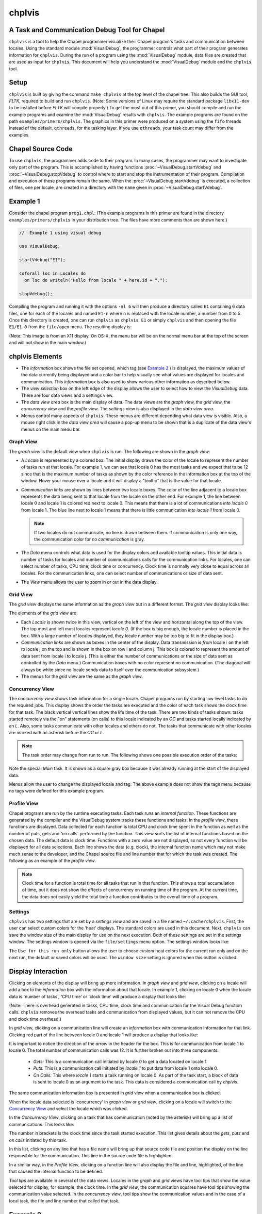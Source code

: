 .. _chplvis:

.. default-domain:: chpl

-------
chplvis
-------
A Task and Communication Debug Tool for Chapel
----------------------------------------------

``chplvis`` is a tool to help the Chapel programmer visualize their
Chapel program's tasks and communication between locales.  Using the
standard module :mod:`VisualDebug`, the programmer controls what part
of their program generates information for ``chplvis``.  During the run of
a program using the :mod:`VisualDebug` module, data files are
created that are used as input for ``chplvis``.  This document
will help you understand the :mod:`VisualDebug` module and the
``chplvis`` tool.


Setup
-----

``chplvis`` is built by giving the command ``make chplvis`` at the top level of
the chapel tree.  This also builds the GUI tool, *FLTK*, required to build and
run ``chplvis``.  (Note: Some versions of Linux may require the standard
package ``libx11-dev`` to be installed before *FLTK* will compile properly.)
To get the most out of this primer, you should compile and run the example
programs and examine the :mod:`VisualDebug` results with ``chplvis``.  The
example programs are found on the path ``examples/primers/chplvis``.  The
graphics in this primer were produced on a system using the ``fifo`` threads
instead of the default, ``qthreads``, for the tasking layer.   If you use
``qthreads``, your task count may differ from the examples.


Chapel Source Code
------------------

To use ``chplvis``, the programmer adds code to their program.  In many
cases, the programmer may want to investigate only part of the program.  This
is accomplished by having functions :proc:`~VisualDebug.startVdebug` and
:proc:`~VisualDebug.stopVdebug` to control where to start and stop the
instrumentation of their program.  Compilation and execution of these programs
remain the same.  When the :proc:`~VisualDebug.startVdebug` is executed, a
collection of files, one per locale, are created in a directory with the
``name`` given in :proc:`~VisualDebug.startVdebug`.


Example 1
---------

Consider the chapel program ``prog1.chpl``: (The example programs in this
primer are found in the directory ``examples/primers/chplvis`` in your
distribution tree.  The files have more comments than are shown here.)

.. code-block:: chapel

     //  Example 1 using visual debug

     use VisualDebug;

     startVdebug("E1");

     coforall loc in Locales do
       on loc do writeln("Hello from locale " + here.id + ".");

     stopVdebug();

Compiling the program and running it with the options ``-nl 6`` will then
produce a directory called ``E1`` containing 6 data files, one
for each of the locales and named ``E1-n`` where ``n`` is
replaced with the locale number, a number from 0 to 5.  Once this
directory is created, one can run ``chplvis`` as ``chplvis E1`` or
simply ``chplvis`` and then opening the file ``E1/E1-0``
from the ``file/open`` menu.  The resulting display is:

.. image:: E1.png

(Note: This image is from an X11 display.  On OS-X, the menu bar
will be on the normal menu bar at the top of the screen and will
not show in the main window.)


chplvis Elements
----------------

- The *information* box shows the file set opened, which tag (see
  `Example 2`_ ) is displayed, the maximum values of the data
  currently being displayed and a color bar to help visually see what
  values are displayed for locales and communication.  This
  *information* box is also used to show various other information as
  described below.

- The *view selection* box on the left edge of the display allows the
  user to select how to view the *VisualDebug* data.  There are four
  data views and a settings view.

- The *data view area* box is the main display of data.  The data views
  are the *graph* view, the *grid* view, the *concurrency* view and the
  *profile* view.  The *settings* view is also displayed in the
  *data view area*.

- Menus control many aspects of ``chplvis``.   These menus are different
  depending what data view is visible.   Also, a mouse right click
  in the *data view area* will cause a pop-up menu to be shown that
  is a duplicate of the data view's menus on the main menu bar.

  
Graph View
~~~~~~~~~~

The *graph view* is the default view when ``chplvis`` is run. The
following are shown in the *graph view*:

- A *Locale* is represented by a colored box.  The initial display
  draws the color of the locale to represent the number of tasks run
  at that locale.  For example 1, we can see that locale 0 has the
  most tasks and we expect that to be 12 since that is the maximum
  number of tasks as shown by the color reference in the information
  box at the top of the window.  Hover your mouse over a locale and it
  will display a "tooltip" that is the value for that locale.

- *Communication links* are shown by lines between two
  locale boxes.  The color of the line adjacent to a locale box
  represents the data being sent to that locale from the locale on
  the other end.   For example 1, the line between locale 0 and
  locale 1 is colored red next to locale 0.  This means that there
  is a lot of communications *into locale 0* from locale 1.
  The blue line next to locale 1 means that there is little
  communication *into locale 1* from locale 0.

  .. note::

    If two locales do not communicate, no line is drawn between them.  If
    communication is only one way, the communication color for *no
    communication* is gray.

- The *Data* menu controls what data is used for the display colors
  and available tooltip values.  This initial data is number of tasks
  for locales and number of communications calls for the communication
  links.  For locales, one can select number of tasks, CPU time, clock
  time or concurrency.  Clock time is normally very close to equal
  across all locales.  For the communication links, one can select
  number of communications or size of data sent.

- The *View* menu allows the user to zoom in or out in the data display.

Grid View
~~~~~~~~~

The *grid view* displays the same information as the *graph view* but in
a different format. The *grid view* display looks like:

.. image:: E1-grid.png

The elements of the *grid view* are:

- Each *Locale* is shown twice in this view, vertical on the left of
  the view and horizontal along the top of the view.  The top most
  and left most locales represent *locale 0*.  (If the box is big enough,
  the locale number is placed in the box.  With a large number of locales
  displayed, they locale number may be too big to fit in the display box.)

- *Communication links* are shown as boxes in the center of the display.
  Data transmission is *from* locale i on the left *to* locale j on the top
  and is shown in the box on row i and column j.  This box is colored to
  represent the amount of data sent from locale i to locale j.  (This is
  either the number of communications or the size of data sent as controlled
  by the *Data* menu.)  Communication boxes with no color represent no
  communication.  (The diagonal will always be white since no locale sends
  data to itself over the communication subsystem.)

- The menus for the *grid view* are the same as the *graph view*.

.. _`Concurrency View`:
  
Concurrency View
~~~~~~~~~~~~~~~~

The *concurrency view* shows task information for a single locale.  Chapel
programs run by starting low level tasks to do the required jobs. This
display shows the order the tasks are executed and the color of each
task shows the clock time for that task.  The black vertical vertical
lines show the life time of the task.  There are two kinds of tasks
shown: tasks started remotely via the "on" statements (on calls) to
this locale indicated by an *OC* and tasks started locally indicated
by an *L*.  Also, some tasks communicate with other locales and others
do not.   The tasks that communicate with other locales are marked with
an asterisk before the *OC* or *L*.

.. note::

  The task order may change from run to run.  The following shows one possible
  execution order of the tasks:

.. image:: E1-L0-cw.png

Note the special *Main* task.  It is shown as a square gray box because
it was already running at the start of the displayed data.

Menus allow the user to change the displayed locale and tag.  The
above example does not show the tags menu because no tags were
defined for this example program.


Profile View
~~~~~~~~~~~~

Chapel programs are run by the runtime executing tasks.  Each task runs
an *internal function*.   These functions are generated by the compiler and
the VisualDebug system tracks these functions and tasks.   In the *profile
view*, these functions are displayed.   Data collected for each function is
total CPU and clock time spent in the function as well as the number of
puts, gets and 'on calls' performed by the function.   This view sorts the
list of internal functions based on the chosen data.  The default data
is clock time.  Functions with a zero value are not displayed, so not
every function will be displayed for all data selections.  Each line
shows the data (e.g. clock), the internal function name which may not
make much sense to the developer, and the Chapel source file and line number
that for which the task was created.  The following
as an example of the *profile view*.

.. image:: E1-prof.png

.. note::

   Clock time for a function is total time for all tasks that
   run in that function.  This shows a total accumulation of time, but
   it does not show the effects of concurrency on running time of the
   program.  At the current time, the data does not easily yield the
   total time a function contributes to the overall time of a program.

Settings
~~~~~~~~

``chplvis`` has two settings that are set by a *settings view* and are
saved in a file named ``~/.cache/chplvis``.   First, the user can
select custom colors for the 'heat' displays.  The standard colors are
used in this document.  Next, ``chplvis`` can save the window size
of the main display for use on the next execution.   Both of these
settings are set in the settings window.  The settings window is
opened via the ``file/settings`` menu option.  The settings window
looks like:

.. image:: S1.png

The ``Use for this run only`` button allows the user to choose custom
heat colors for the current run only and on the next run, the default
or saved colors will be used.   The ``window size`` setting is 
ignored when this button is clicked.
   
   
Display Interaction
-------------------

Clicking on elements of the display will bring up more information.
In *graph view* and *grid view*, clicking on a locale will add a box
to the *information* box with the information about that locale.  In
example 1, clicking on locale 0 when the locale data is 'number of
tasks', 'CPU time' or 'clock time' will produce a display that looks
like:

.. image:: E1-L0.png

(Note: There is overhead generated in tasks, CPU time, clock time and
communication for the Visual Debug function calls.  ``chplvis`` removes
the overhead tasks and communication from displayed values, but it can
not remove the CPU and clock time overhead.)

In *grid view*, clicking on a communication line will create an
*information* box with communication information for that link.  Clicking red
part of the line between locale 0 and locale 1 will produce a display
that looks like:

.. image:: E1-C1.0.png

It is important to notice the direction of the *arrow* in the header
for the box.  This is for communication from locale 1 to locale 0.
The total number of communication calls was 12.  It is further broken
out into three components:

  - *Gets:* This is a communication call initiated by locale 0 to
    get a data located on locale 1.

  - *Puts:* This is a communication call initiated by *locale 1*
    to put data from locale 1 onto locale 0.

  - *On Calls:* This where *locale 1* starts a task running
    on locale 0.  As part of the task start, a block of data is sent to
    locale 0 as an argument to the task.  This data is considered a
    communication call  by *chplvis*.

The same communication information box is presented in *grid view* when
a communication box is clicked.

When the locale data selected is 'concurrency' in *graph view* or
*grid view*, clicking on a locale will switch to the 
`Concurrency View`_ and select the locale which was clicked.

In the *Concurrency View*, clicking on a task that has communication
(noted by the asterisk) will bring up a list of communications.  This
looks like:

.. image:: E1-L0-tc.png

The number in brackets is the clock time since the task started
execution.   This list gives details about the *gets*, *puts* and
*on calls* initiated by this task.

In this list, clicking on any line that has a file name will bring up
that source code file and position the display on the line responsible
for the communication.  This line in the source code file is
highlighted.

.. image:: E1-L0-cf.png

In a similar way, in the *Profile View*, clicking on a function line
will also display the file and line, highlighted, of the line that
caused the internal function to be defined.

*Tool tips* are available in several of the data views.  Locales
in the *graph* and *grid* views have tool tips that show the value
selected for display, for example, the clock time.  In the *grid view*,
the communication squares have tool tips showing the communication value
selected.  In the *concurrency view*, tool tips show the communication
values and in the case of a local task, the file and line number that
called that task.


.. _`Example 2`:

Example 2
---------

In many programs, one will want to look at a number of small parts of
their program in addition to seeing the total statistics.  ``prog2.chpl``
gives an example of using the :mod:`VisualDebug` functions
:proc:`~VisualDebug.tagVdebug` and :proc:`~VisualDebug.pauseVdebug`.

.. code-block:: chapel

    // Example 2 of use of VisualDebug module and chplvis tool.

    use BlockDist;
    use VisualDebug;

    config var ncells = 10;

    proc main() {

       // Create a couple of domains and a block mapped data array.
       const Domain = { 1 .. ncells };
       const mapDomain = Domain dmapped Block(Domain);

       var  data : [mapDomain] int = 1;

       // Start VisualDebug here
       startVdebug ("E2");

       // First computation step ... a simple forall
       forall i in Domain do data[i] += here.id + 1;

       // Write the result, we want to see the results of the above
       // so we tag before we continue.
       tagVdebug("writeln 1");
       writeln("data= ", data);

       // Second computation step ... using the distributed domain
       tagVdebug("step 2");
       forall i in mapDomain do data[i] += here.id+1;

       // Don't capture the writeln
       pauseVdebug();
       writeln("data2= ", data);

       // Reduction step
       tagVdebug("reduce");
       var i = + reduce data;

       // done with visual debug
       stopVdebug();

       writeln ("sum is " + i + ".");
    }


Note that the ``startVdebug("E2")`` is placed after the declarations
so that tasks and communication for the declarations are not included.
The initial display of ``chplvis`` shows data for the entire run. (This
program was run on five locales.)

.. image:: E2-1.png

There is now a new menu called *Tags* that reflects the
:proc:`~VisualDebug.tagVdebug()` calls in the program.  Selecting the tags menu
gives the following display:

.. image:: E2-2.png

There are two special tags in this menu, *All* and *Start*.  *All*
shows the initial display for the entire run and *Start* shows the
tasks and communication only between the ``startVdebug("E2")`` call and
the first call to :proc:`~VisualDebug.tagVdebug()`, in this case, ``tagVdebug("writeln
1")``.  The display for the *Start* tag looks like:

.. image:: E2-3.png

You should be able to immediately see that

  - Locale 0 has 3 tasks and all other locales do not have any tasks.
    (Locale boxes colored white mean no tasks at that locale.)
    This means that locale 0 is doing all the computation.

  - The majority of communication is happening from other locales to
    locale 0.  By clicking on the communication links you should be
    to easily see that locale 0 is doing gets and puts for all the
    communication.

Compare the results of this first ``forall`` loop with the loop in the second
computation step, tagged *step 2*.  Notice, *step 2* does not include the
second ``writeln`` because of the call to :proc:`~VisualDebug.pauseVdebug()`.
That suspends collecting task and communication data until the next
:proc:`~VisualDebug.tagVdebug()` call.

.. image::  E2-5.png

The difference between the two loops is the domain used.   *Domain*
is not a distributed domain, so the computation remains on locale 0.
The ``mapDomain`` is a distributed domain, so the computation is
distributed.  One needs to be careful in specifying these kind of loops
to make sure you use a distributed domain if you are operating on
distributed data and you want distributed computation.  This is
where ``chplvis`` can quickly let you know if you used the wrong
domain in your ``forall`` loop.

Now, consider the *writeln 1* tag display.

.. image:: E2-4.png

Notice the gray communication links.  This means there was no data
flow from locale 0 to the other locales.   The gray links are provided
to make it easy to visually see the corresponding locale.

Finally, for completeness, look at the display for the last tag
used, *reduce*.  It is very similar to the *step 2*
tag.

.. image:: E2-6.png


Example 3
---------

The program prog3.chpl is similar to the program
``examples/programs/jacobi.chpl``.  This version uses dmapped domains
and VisualDebug.  Only parts of the code are shown to illustrate
other ``chplvis`` features.  First, config variables are handy here so one
can create different directories of chplvis data on different runs.
Although not shown here, config params are useful to allow your
program to use VisualDebug and generate data only if you need it.

.. code-block:: chapel

    // Allow different runs to create different data directories so it is
    // easier to compare runs with chplvis.
    config var dirname = "E3";

    // Start VisualDebug here to see that distributed domain and variable
    // declarations generate tasks and communication.
    startVdebug(dirname);

Next, if :proc:`~VisualDebug.tagVdebug()` calls are made inside a loop, it
produces a unique tag for each call.

.. code-block:: chapel

   // Main computation loop -- we want to see the two parts of this
   // loop, the computation and the reduction part.

   while (delta > epsilon) {

     // Tag the computation part of this loop
     tagVdebug("computation");

     for t in 1 .. compLoop do {
       forall (i,j) in R do
         A(i,j) = Temp(i,j);
       forall (i,j) in R do
         Temp(i,j) = (A(i-1,j) + A(i+1,j) + A(i,j-1) + A(i,j+1)) / 4.0;
     }

     // tag the reduction part of this loop.
     tagVdebug("max");
     forall (i,j) in R {
       Diff(i,j) = abs(Temp(i,j)-A(i,j));
     }
     delta = max reduce Diff;

     pauseVdebug();
     iteration += compLoop;
     if (verbose) {
       writeln("iteration: ", iteration);
       writeln("delta:     ", delta);
       writeln(Temp);
     }
   }

We use :proc:`~VisualDebug.pauseVdebug()` here to make sure chplvis data is generated for
the parts of the loop of interest.

This example was run with the command line arguments ``--n=8 -nl 8``.
The following shows the default *tags* menu for this run:

.. image:: E3-1.png

Notice that the tags are now numbered and the tags menu extends past
the end of the window. (This screenshot does not show the entire tags
menu that was displayed on the screen.)  *All* and *Start* remain the
same, but since two or more tags have the same name, ``chplvis`` shows a
unique tag for each :proc:`~VisualDebug.tagVdebug()` call.  Notice the new menu
item above *All* which is highlighted in this example.  *Merge Tags* allows you
to see data for tags with the same name to be merged together.  For this
example, with merged tags, the tags menu now looks like:

.. image:: E3-2.png

Now, selecting the tag *computation* will show the accumulated tasks and
communication for the entire *while* loop for just the computation
part of the loop.  This is all code between the ``tagVdebug("computation")``
call and the ``tagVdebug("max")`` call.   Selecting the tag *max* will
then show accumulated tasks and communication for the code between
the ``tagVdebug("max")`` call and the :proc:`~VisualDebug.pauseVdebug()` call.
The following shows the display for the *computation* tags and displaying *CPU*
data.

.. image:: E3-3.png

The concurrency display is not available for tags in the "merge tag mode"
except the *All* tag, which is the same for both tags mode.

This example has some extra config variables that can be used to help
understand the usefulness of ``chplvis``.  For example, one can compare
the CPU time used between the *computation* and *max* phases of this
Jacobi computation.  The config variable *compLoop* allows one to run
the computation loop more than once before then checking for convergence
in the *max* tagged code.  It is known that the Jacobi code will not
diverge and thus extra computation steps will not produce a "wrong"
answer.  By doing extra computation, the result will be a bit more
accurate.  The reader should use the *compLoop* and the *dirname*
config variables to run several versions of this program yielding
a ``chplvis`` directory for each run.  Then one can compare the different
results by running ``chplvis`` multiple times.  By a good choice of
the *compLoop* variable, one can dramatically reduce the CPU time for
computing the *max* while not increasing the *computation* time by much.


Example 4
---------

To help show another feature of the "`Concurrency View`_", prog4.chpl was
written to create a *begin* task on all locales and have those tasks
live across calls to the :mod:`VisualDebug` module.  The code is:

.. code-block:: chapel

   // Example 4, begin tasks as shown in chplvis
   // This is a contrived example to have tasks live
   // across a tagVdebug() call.

   use VisualDebug;
   use BlockDist;

   const space =  { 0 .. #numLocales };
   const Dspace = space dmapped Block (boundingBox=space);

   startVdebug("E4");

   var go$: [Dspace] single bool;
   var done$: [Dspace] single bool;

   // Start a begin task on all locales.  The task will start and then block.
   coforall loc in Locales do
     on loc do begin { // start a async task

              go$[here.id]; // Block until ready!
              writeln ("Finishing running the 'begin' statement on locale "
                        + here.id + ".");
              done$[here.id] = true;
           }

   tagVdebug("loc");

   coforall loc in Locales do
       on loc do writeln("Hello from " + here.id);

   tagVdebug("finish");

   // Let all tasks go
   go$ = true;

   // Wait until all tasks are finished
   done$;

   stopVdebug();

First we will look at the results of running this code on a single
locale.  Even though there is no communication, ``chplvis`` can help
you see how tasks are run, especially how much concurrency you have.

.. image:: E4-1.png

This view shows the tasks for locale 0, the only locale in this run.
Things to notice from this view are

  - Main represents the main program.  It is shown as a gray rectangular
    box to show that it was running at the time of
    :proc:`~VisualDebug.startVdebug()` was called.

  - In the *tag ALL* view, tags are shown in the sequence of tasks.

  - Task *OC 29* is started before the *loc* tag, but it finishes
    in the *finish* tag.

.. image:: E4-2.png

This view shows the tasks for locale 1 on a 3 locale run for the tag
*loc*.  In this view, the task started before the *loc* tag appears
as a gray rectangular box at the top of the view.  This indicates
that is was running at the start of the tag.  The lack of a task
termination horizontal line on the task line indicates that the task
continued running past the end of the tag.  Tasks that are running
at the beginning of a tag and terminate during a tag can be seen
by the horizontal termination line, such as for task *C50*, a
*continued* task for locale 0 on the same 3 locale run as seen next.

.. image:: E4-3.png

*Main* will always show as a continued task with no termination.
*Main* is shown only for locale 0.  *Main* is included in the
calculation of concurrency as seen above.

..  Find more examples to show off more of chplvis

..  Give examples of how to find problems.

Config Parameters and Variables
-------------------------------

Because :mod:`VisualDebug` support requires added procedure calls in source to
use it, there is a boolean config const, :const:`~VisualDebug.VisualDebugOn`
that controls generation of :mod:`VisualDebug` data.
This may be set on the execution command line like any config const.
The standard default value is `true`.
This default value may be changed at compile time
by setting the config param :const:`~VisualDebug.DefaultVisualDebugOn`.
If this is set to `false` at compile time
then :param:`~VisualDebug.VisualDebugOn` must be set to `true`
on the execution command line to generate :mod:`VisualDebug` data.


Final Comments
--------------

The following items are not covered above:

  - The command line for ``chplvis`` is::

      chplvis [name]

    where *name* may be the name of the directory or a file in the
    directory generated by a run of a program using :mod:`VisualDebug`.
    If *name* is not given, it looks for the directory named
    ``.Vdebug`` which is generated if the :proc:`~VisualDebug.startVdebug`
    function is given a string of zero length.  ("")

  - In all the examples given, all calls to ``xVdebug()`` routines were
    essentially in the ``main`` program.   While this will not be the case
    in all programs, a couple of things should be noted.

    - All calls run code on all locales.

    - All calls should be made from locale 0.

    - Calls should not be made in ``on`` statements.  While such programs
      should run, the ``chplvis`` data will mostly likely not make much
      sense.

    - Calls should not be made in ``begin`` statements for similar reasons.

    - Calls should not be made in forall or coforall statements.

``chplvis`` was created in 2015 and first released with Chapel-1.12.0.
The Chapel team hopes this tool will be of use to Chapel programmers
and would like feedback on this tool.

:Author: Philip A. Nelson
